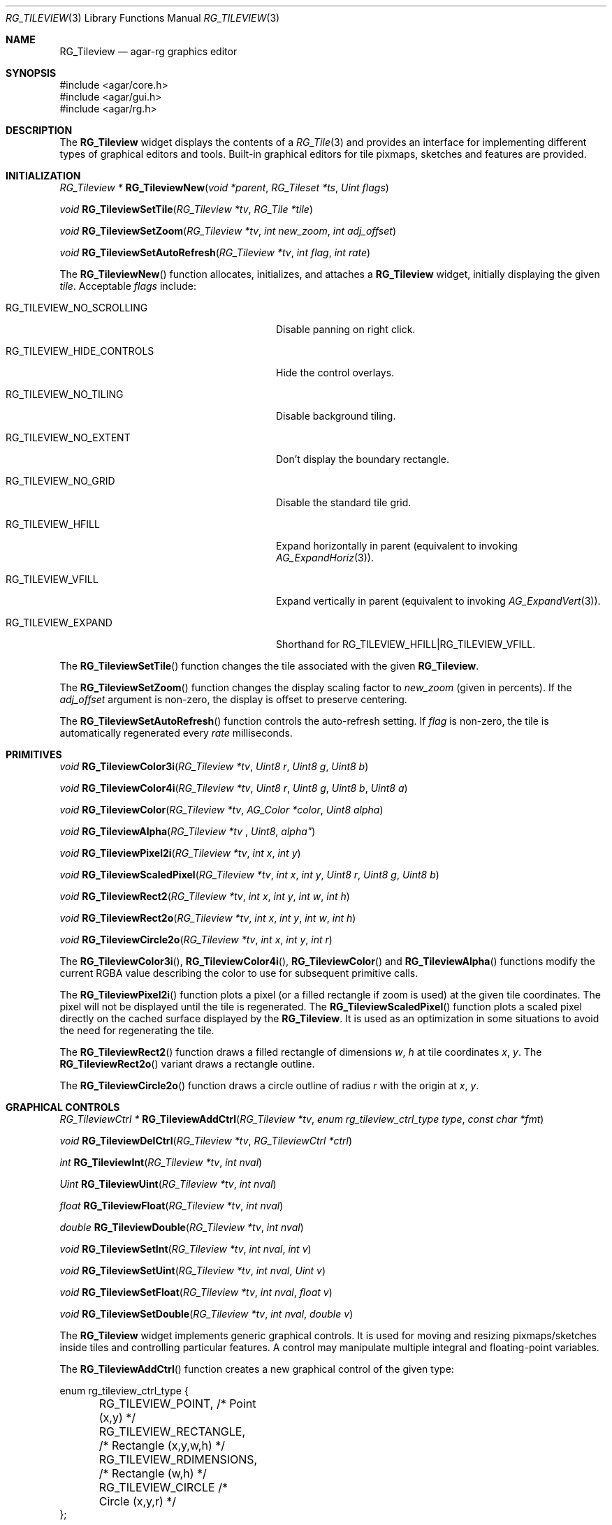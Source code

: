 .\"
.\" Copyright (c) 2005-2007 Hypertriton, Inc. <http://hypertriton.com/>
.\" All rights reserved.
.\"
.\" Redistribution and use in source and binary forms, with or without
.\" modification, are permitted provided that the following conditions
.\" are met:
.\" 1. Redistributions of source code must retain the above copyright
.\"    notice, this list of conditions and the following disclaimer.
.\" 2. Redistributions in binary form must reproduce the above copyright
.\"    notice, this list of conditions and the following disclaimer in the
.\"    documentation and/or other materials provided with the distribution.
.\" 
.\" THIS SOFTWARE IS PROVIDED BY THE AUTHOR ``AS IS'' AND ANY EXPRESS OR
.\" IMPLIED WARRANTIES, INCLUDING, BUT NOT LIMITED TO, THE IMPLIED
.\" WARRANTIES OF MERCHANTABILITY AND FITNESS FOR A PARTICULAR PURPOSE
.\" ARE DISCLAIMED. IN NO EVENT SHALL THE AUTHOR BE LIABLE FOR ANY DIRECT,
.\" INDIRECT, INCIDENTAL, SPECIAL, EXEMPLARY, OR CONSEQUENTIAL DAMAGES
.\" (INCLUDING BUT NOT LIMITED TO, PROCUREMENT OF SUBSTITUTE GOODS OR
.\" SERVICES; LOSS OF USE, DATA, OR PROFITS; OR BUSINESS INTERRUPTION)
.\" HOWEVER CAUSED AND ON ANY THEORY OF LIABILITY, WHETHER IN CONTRACT,
.\" STRICT LIABILITY, OR TORT (INCLUDING NEGLIGENCE OR OTHERWISE) ARISING
.\" IN ANY WAY OUT OF THE USE OF THIS SOFTWARE EVEN IF ADVISED OF THE
.\" POSSIBILITY OF SUCH DAMAGE.
.\"
.Dd May 16, 2005
.Dt RG_TILEVIEW 3
.Os
.ds vT Agar-RG API Reference
.ds oS Agar-RG 1.0
.Sh NAME
.Nm RG_Tileview
.Nd agar-rg graphics editor
.Sh SYNOPSIS
.Bd -literal
#include <agar/core.h>
#include <agar/gui.h>
#include <agar/rg.h>
.Ed
.Sh DESCRIPTION
The
.Nm
widget displays the contents of a
.Xr RG_Tile 3
and provides an interface for implementing different types of graphical editors
and tools.
Built-in graphical editors for tile pixmaps, sketches and features are provided.
.Sh INITIALIZATION
.nr nS 1
.Ft "RG_Tileview *"
.Fn RG_TileviewNew "void *parent" "RG_Tileset *ts" "Uint flags"
.Pp
.Ft "void"
.Fn RG_TileviewSetTile "RG_Tileview *tv" "RG_Tile *tile"
.Pp
.Ft "void"
.Fn RG_TileviewSetZoom "RG_Tileview *tv" "int new_zoom" "int adj_offset"
.Pp
.Ft "void"
.Fn RG_TileviewSetAutoRefresh "RG_Tileview *tv" "int flag" "int rate"
.Pp
.nr nS 0
The
.Fn RG_TileviewNew
function allocates, initializes, and attaches a
.Nm
widget, initially displaying the given
.Fa tile .
Acceptable
.Fa flags
include:
.Pp
.Bl -tag -width "RG_TILEVIEW_HIDE_CONTROLS "
.It RG_TILEVIEW_NO_SCROLLING
Disable panning on right click.
.It RG_TILEVIEW_HIDE_CONTROLS
Hide the control overlays.
.It RG_TILEVIEW_NO_TILING
Disable background tiling.
.It RG_TILEVIEW_NO_EXTENT
Don't display the boundary rectangle.
.It RG_TILEVIEW_NO_GRID
Disable the standard tile grid.
.It RG_TILEVIEW_HFILL
Expand horizontally in parent (equivalent to invoking
.Xr AG_ExpandHoriz 3 ) .
.It RG_TILEVIEW_VFILL
Expand vertically in parent (equivalent to invoking
.Xr AG_ExpandVert 3 ) .
.It RG_TILEVIEW_EXPAND
Shorthand for
.Dv RG_TILEVIEW_HFILL|RG_TILEVIEW_VFILL .
.El
.Pp
The
.Fn RG_TileviewSetTile
function changes the tile associated with the given
.Nm .
.Pp
The
.Fn RG_TileviewSetZoom
function changes the display scaling factor to
.Fa new_zoom
(given in percents).
If the
.Fa adj_offset
argument is non-zero, the display is offset to preserve centering.
.Pp
The
.Fn RG_TileviewSetAutoRefresh
function controls the auto-refresh setting.
If
.Fa flag
is non-zero, the tile is automatically regenerated every
.Fa rate
milliseconds.
.Sh PRIMITIVES
.nr nS 1
.Ft "void"
.Fn RG_TileviewColor3i "RG_Tileview *tv" "Uint8 r" "Uint8 g" "Uint8 b"
.Pp
.Ft "void"
.Fn RG_TileviewColor4i "RG_Tileview *tv" "Uint8 r" "Uint8 g" "Uint8 b" "Uint8 a"
.Pp
.Ft "void"
.Fn RG_TileviewColor "RG_Tileview *tv" "AG_Color *color" "Uint8 alpha"
.Pp
.Ft "void"
.Fn RG_TileviewAlpha "RG_Tileview *tv "Uint8 alpha"
.Pp
.Ft "void"
.Fn RG_TileviewPixel2i "RG_Tileview *tv" "int x" "int y"
.Pp
.Ft "void"
.Fn RG_TileviewScaledPixel "RG_Tileview *tv" "int x" "int y" "Uint8 r" "Uint8 g" "Uint8 b"
.Pp
.Ft "void"
.Fn RG_TileviewRect2 "RG_Tileview *tv" "int x" "int y" "int w" "int h"
.Pp
.Ft "void"
.Fn RG_TileviewRect2o "RG_Tileview *tv" "int x" "int y" "int w" "int h"
.Pp
.Ft "void"
.Fn RG_TileviewCircle2o "RG_Tileview *tv" "int x" "int y" "int r"
.Pp
.nr nS 0
The
.Fn RG_TileviewColor3i ,
.Fn RG_TileviewColor4i ,
.Fn RG_TileviewColor
and
.Fn RG_TileviewAlpha
functions modify the current RGBA value describing the color to use for
subsequent primitive calls.
.Pp
The
.Fn RG_TileviewPixel2i
function plots a pixel (or a filled rectangle if zoom is used) at the given
tile coordinates.
The pixel will not be displayed until the tile is regenerated.
The
.Fn RG_TileviewScaledPixel
function plots a scaled pixel directly on the cached surface displayed by the
.Nm .
It is used as an optimization in some situations to avoid the need for
regenerating the tile.
.Pp
The
.Fn RG_TileviewRect2
function draws a filled rectangle of dimensions
.Fa w ,
.Fa h
at tile coordinates
.Fa x ,
.Fa y .
The
.Fn RG_TileviewRect2o
variant draws a rectangle outline.
.Pp
The
.Fn RG_TileviewCircle2o
function draws a circle outline of radius
.Fa r
with the origin at
.Fa x ,
.Fa y .
.Sh GRAPHICAL CONTROLS
.nr nS 1
.Ft "RG_TileviewCtrl *"
.Fn RG_TileviewAddCtrl "RG_Tileview *tv" "enum rg_tileview_ctrl_type type" "const char *fmt"
.Pp
.Ft "void"
.Fn RG_TileviewDelCtrl "RG_Tileview *tv" "RG_TileviewCtrl *ctrl"
.Pp
.Ft "int"
.Fn RG_TileviewInt "RG_Tileview *tv" "int nval"
.Pp
.Ft "Uint"
.Fn RG_TileviewUint "RG_Tileview *tv" "int nval"
.Pp
.Ft "float"
.Fn RG_TileviewFloat "RG_Tileview *tv" "int nval"
.Pp
.Ft "double"
.Fn RG_TileviewDouble "RG_Tileview *tv" "int nval"
.Pp
.Ft "void"
.Fn RG_TileviewSetInt "RG_Tileview *tv" "int nval" "int v"
.Pp
.Ft "void"
.Fn RG_TileviewSetUint "RG_Tileview *tv" "int nval" "Uint v"
.Pp
.Ft "void"
.Fn RG_TileviewSetFloat "RG_Tileview *tv" "int nval" "float v"
.Pp
.Ft "void"
.Fn RG_TileviewSetDouble "RG_Tileview *tv" "int nval" "double v"
.Pp
.nr nS 0
The
.Nm
widget implements generic graphical controls.
It is used for moving and resizing pixmaps/sketches inside tiles and
controlling particular features.
A control may manipulate multiple integral and floating-point variables.
.Pp
The
.Fn RG_TileviewAddCtrl
function creates a new graphical control of the given type:
.Pp
.Bd -literal
enum rg_tileview_ctrl_type {
	RG_TILEVIEW_POINT,         /* Point (x,y) */
	RG_TILEVIEW_RECTANGLE,     /* Rectangle (x,y,w,h) */
	RG_TILEVIEW_RDIMENSIONS,   /* Rectangle (w,h) */
	RG_TILEVIEW_CIRCLE         /* Circle (x,y,r) */
};
.Ed
.Pp
.Dv RG_TILEVIEW_POINT
controls a single point value.
It is used for setting the position of the origin of a tile, for instance.
.Dv RG_TILEVIEW_RECTANGLE
controls both the coordinates and geometry of a rectangle.
It is used for things like pixmaps and sketches.
.Dv RG_TILEVIEW_RDIMENSIONS
controls the dimensions of a non-movable rectangle.
It is used for changing the geometry of the tile itself when no sketches,
pixmaps or features are selected.
.Dv RG_TILEVIEW_CIRCLE
controls the position and radius of a circle.
.Pp
The special format string
.Fa fmt
and subsequent arguments specify the variables to edit.
Acceptable sequences include %i (int), %u (Uint), %f (float) and %d (double).
Sequences such as %*i specify that the argument is a pointer to the given type.
.Pp
The
.Fn RG_TileviewDelCtrl
function destroys the given control.
.Pp
The remaining
.Fn tileview_*
and
.Fn tileview_set_*
functions respectively retrieve and modify the given value associated with the
given control.
.Sh TOOLS
.nr nS 1
.Ft "void"
.Fn RG_TileviewSelectTool "RG_Tileview *tv" "RG_TileviewTool *tool"
.Pp
.Ft "void"
.Fn RG_TileviewUnselectTool "RG_Tileview *tv"
.Pp
.nr nS 0
The
.Fn RG_TileviewSelectTool
and
.Fn RG_TileviewUnselectTool
functions select or deselect the current edition tool.
.Pp
The generic features of all edition tools are defined by the structure:
.Pp
.Bd -literal
typedef struct rg_tileview_tool_ops {
	const char *name;     /* Name of tool */
	const char *desc;     /* Tool description */
	size_t len;           /* Size of structure */
	int flags;
	int icon;             /* Specific icon (or -1) */
	int cursor;           /* Specific cursor (or -1) */

	void       (*init)(void *);
	void       (*destroy)(void *);
	AG_Window *(*edit)(void *);
	void       (*selected)(void *);
	void       (*unselected)(void *);
} RG_TileviewToolOps;
.Ed
.Pp
Two specialized derivates are available, one for bitmap-specific tools and
another for vector-specific tools:
.Pp
.Bd -literal
typedef struct rg_tileview_bitmap_tool_ops {
	struct rg_tileview_tool_ops ops;
	void (*mousebuttondown)(void *, int, int, int);
	void (*mousebuttonup)(void *, int, int, int);
	void (*mousemotion)(void *, int, int, int, int);
} RG_TileviewBitmapToolOps;

typedef struct rg_tileview_sketch_tool_ops {
	struct rg_tileview_tool_ops ops;
	void (*mousebuttondown)(void *, RG_Sketch *, float, float, int);
	void (*mousebuttonup)(void *, RG_Sketch *, float, float, int);
	void (*mousemotion)(void *, RG_Sketch *, float, float, float,
	                    float);
	int (*mousewheel)(void *, RG_Sketch *, int);
	void (*keydown)(void *, RG_Sketch *, int, int);
	void (*keyup)(void *, RG_Sketch *, int, int);
} RG_TileviewSketchToolOps;
.Ed
.Sh EVENTS
The
.Nm
widget reacts to the following events:
.Pp
.Bl -tag -width 25n
.It key-down
Forward to the active tool, or builtin function such as [ctrl-z] (undo),
[ctrl-r] (redo), [=] (zoom 1:1), [-] (zoom out) and [+] (zoom in).
.It key-up
Forward to the active tool or stop zooming.
.It mouse-button-down
Forward to the active tool or enable a graphical control.
.It mouse-button-up
Forward to the active tool or disable a graphical control.
.It mouse-motion
Forward to the active tool or displace a graphical control.
.El
.Pp
The
.Nm
widget does not generate any event.
.Sh SEE ALSO
.Xr RG 3 ,
.Xr RG_Tile 3 ,
.Xr RG_Anim 3 ,
.Xr RG_Pixmap 3 ,
.Xr RG_Sketch 3 ,
.Xr RG_Feature 3 ,
.Xr RG_Texture 3
.Sh HISTORY
The
.Nm
widget first appeared in Agar-RG 1.0.
